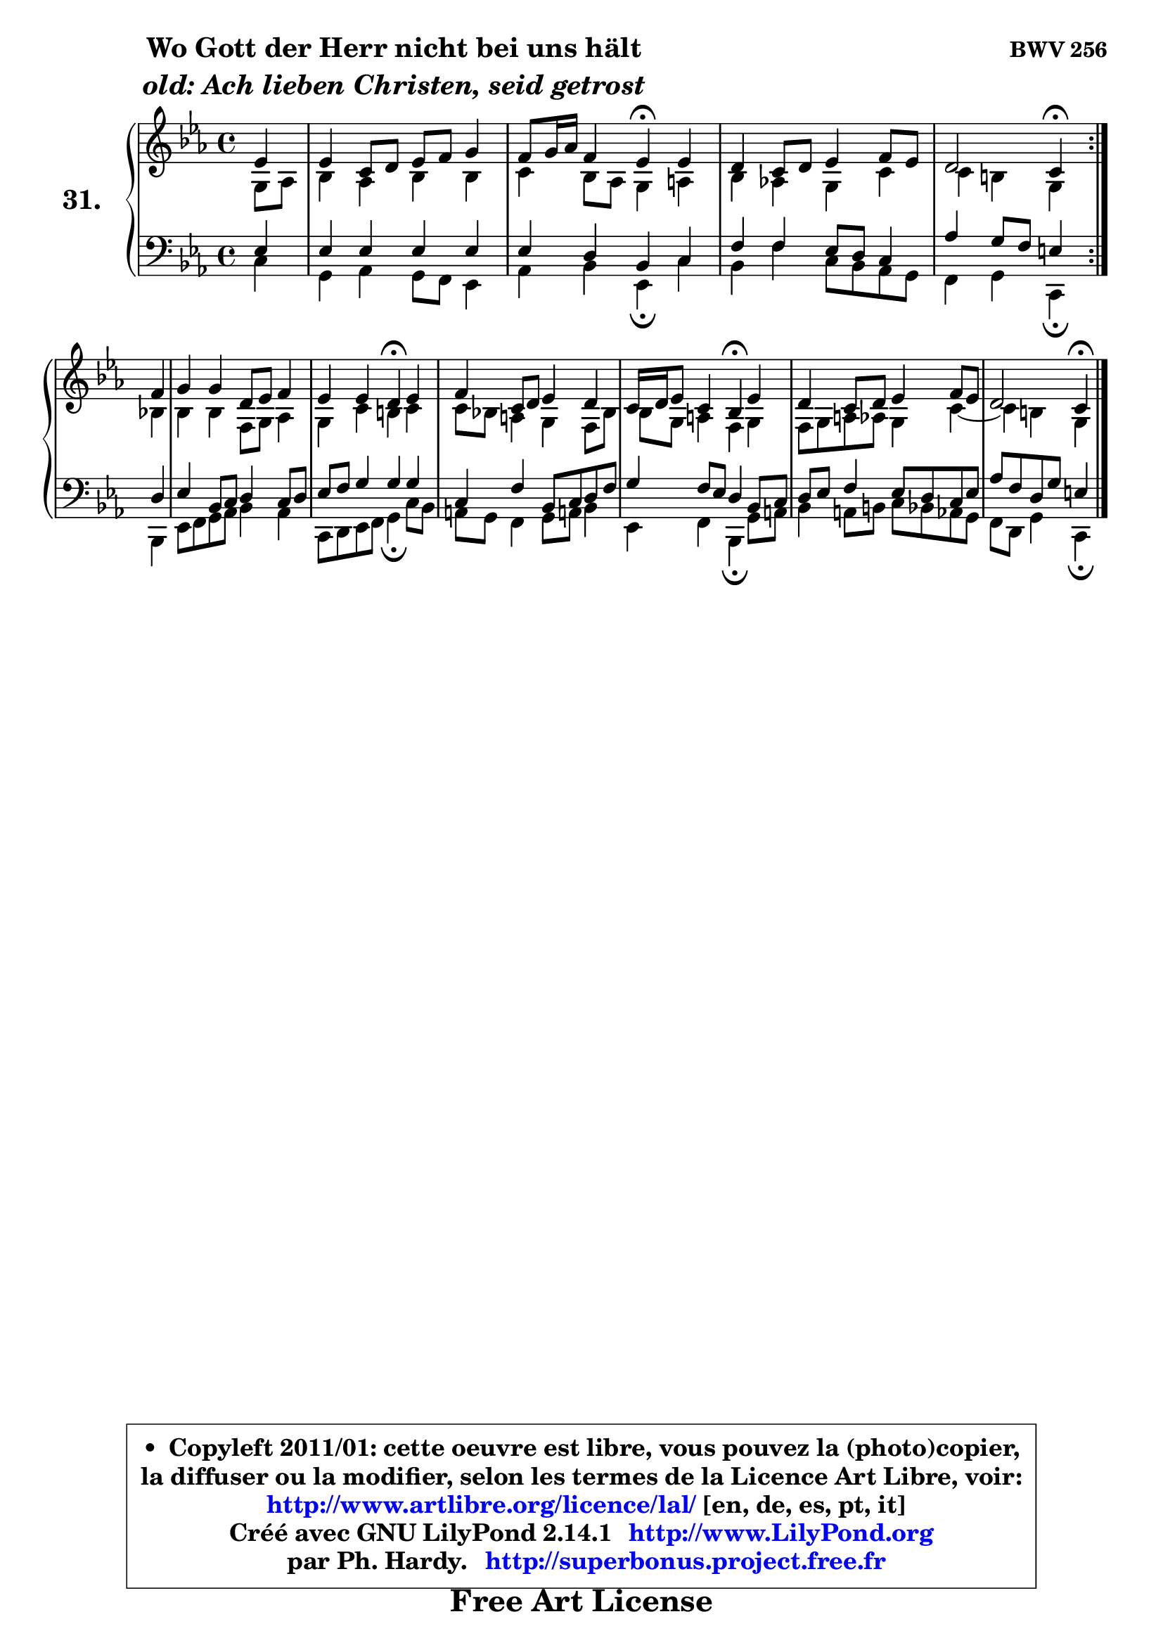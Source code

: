 
\version "2.14.1"

  \paper {
%	system-system-spacing #'padding = #0.1
%	score-system-spacing #'padding = #0.1
%	ragged-bottom = ##f
%	ragged-last-bottom = ##f
	}

  \header {
      opus = \markup { \bold "BWV 256" }
      piece = \markup { \hspace #9 \fontsize #2 \bold \column \center-align { \line { "Wo Gott der Herr nicht bei uns hält" }
                     \line { \italic "old: Ach lieben Christen, seid getrost" }
                 } }
      maintainer = "Ph. Hardy"
      maintainerEmail = "superbonus.project@free.fr"
      lastupdated = "2011/Jul/20"
      tagline = \markup { \fontsize #3 \bold "Free Art License" }
      copyright = \markup { \fontsize #3  \bold   \override #'(box-padding .  1.0) \override #'(baseline-skip . 2.9) \box \column { \center-align { \fontsize #-2 \line { • \hspace #0.5 Copyleft 2011/01: cette oeuvre est libre, vous pouvez la (photo)copier, } \line { \fontsize #-2 \line {la diffuser ou la modifier, selon les termes de la Licence Art Libre, voir: } } \line { \fontsize #-2 \with-url #"http://www.artlibre.org/licence/lal/" \line { \fontsize #1 \hspace #1.0 \with-color #blue http://www.artlibre.org/licence/lal/ [en, de, es, pt, it] } } \line { \fontsize #-2 \line { Créé avec GNU LilyPond 2.14.1 \with-url #"http://www.LilyPond.org" \line { \with-color #blue \fontsize #1 \hspace #1.0 \with-color #blue http://www.LilyPond.org } } } \line { \hspace #1.0 \fontsize #-2 \line {par Ph. Hardy. } \line { \fontsize #-2 \with-url #"http://superbonus.project.free.fr" \line { \fontsize #1 \hspace #1.0 \with-color #blue http://superbonus.project.free.fr } } } } } }

	  }

  guidemidi = {
	\repeat volta2 {
	r4 |
	R1 |
	r2 \tempo 4 = 30 r4 \tempo 4 = 78 r4 |
	R1 |
	r2 \tempo 4 = 30 r4 \tempo 4 = 78 } %fin du repeat
        r4 |
	R1 |
	r2 \tempo 4 = 30 r4 \tempo 4 = 78 r4 |
	R1 |
	r2 \tempo 4 = 30 r4 \tempo 4 = 78 r4 |
	R1 |
	r2 \tempo 4 = 30 r4 
	}

  upper = {
\displayLilyMusic \transpose a c {
	\time 4/4
	\key a \minor
	\clef treble
	\partial 4
	\voiceOne
	<< { 
	% SOPRANO
	\set Voice.midiInstrument = "acoustic grand"
	\relative c'' {
	\repeat volta2 {
	c4 |
	c4 a8 b c d e4 |
	d8 e16 f d4 c\fermata c |
	b4 a8 b c4 d8 c |
	b2 a4\fermata } %fin du repeat
\break
        d4 |
	e4 e b8 c d4 |
	c4 c b\fermata c |
	d4 a8 b c4 b |
	a16 b c8 a4 g\fermata c |
	b4 a8 b c4 d8 c |
	b2 a4\fermata
	\bar "|."
	} % fin de relative
	}

	\context Voice="1" { \voiceTwo 
	% ALTO
	\set Voice.midiInstrument = "acoustic grand"
	\relative c' {
	\repeat volta2 {
	e8 f |
	g4 f g g |
	a4 g8 f e4 fis |
	g4 f! e a |
	a4 gis e } %fin du repeat
        g4 |
	g4 g d8 e f4 |
	e4 a gis a |
	a8 g! fis4 e d8 g |
	g8 e fis4 d e |
	d8 e fis f e4 a4 ~ |
	a4 gis4 e4
	\bar "|."
	} % fin de relative
	\oneVoice
	} >>
}
	}

  lower = {
\transpose a c {
	\time 4/4
	\key a \minor
	\clef bass
	\partial 4
	\voiceOne
	<< { 
	% TENOR
	\set Voice.midiInstrument = "acoustic grand"
	\relative c' {
	\repeat volta2 {
	c4 |
	c4 c c c |
	c4 b g a |
	d4 d c8 b a4 |
	f'4 e8 d cis4 } %fin du repeat
        b4 |
	c4 g8 a b4 a8 b |
	c8 d e4 e e |
	a,4 d g,8 a b d |
	e4 d8 c b4 g8 a |
	b8 c d4 c8 b a c |
	f8 d b e cis4
	\bar "|."
	} % fin de relative
	}
	\context Voice="1" { \voiceTwo 
	% BASS
	\set Voice.midiInstrument = "acoustic grand"
	\relative c' {
	\repeat volta2 {
	a4 |
	e4 f e8 d c4 |
	f4 g c,\fermata a' |
	g4 d' a8 g f e |
	d4 e a,4\fermata } %fin du repeat
        g4 |
	c8 d e f g4 f |
	a,8 b c d e4\fermata a8 g |
	fis8 e d4 e8 fis! g4 |
	c,4 d g,\fermata e'8 fis |
	g4 fis8 gis a g f e |
	d8 b e4 a,4\fermata
	\bar "|."
	} % fin de relative
	\oneVoice
	} >>
}
	}


  \score { 

	\new PianoStaff <<
	\set PianoStaff.instrumentName = \markup { \bold \huge "31." }
	\new Staff = "upper" \upper
	\new Staff = "lower" \lower
	>>

  \layout {
%	ragged-last = ##f
	  }

	 } % fin de score

 \score {
  \unfoldRepeats { << \guidemidi \upper \lower >> }
    \midi {
    \context {
     \Staff
      \remove "Staff_performer"
               }

     \context {
      \Voice
       \consists "Staff_performer"
                }

   \context { 
   \Score
   tempoWholesPerMinute = #(ly:make-moment 78 4)
		}
	  }
	}


